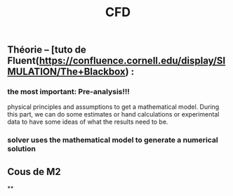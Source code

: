 #+TITLE: CFD

** Théorie --  [tuto de Fluent(https://confluence.cornell.edu/display/SIMULATION/The+Blackbox) :
*** the most important: *Pre-analysis*!!!
 physical principles and assumptions to get a mathematical model. 
During this part, we can do some estimates or hand calculations or experimental data to have some ideas of what the results need to be.
*** solver uses the mathematical model to generate a numerical solution
** Cous de M2
**
